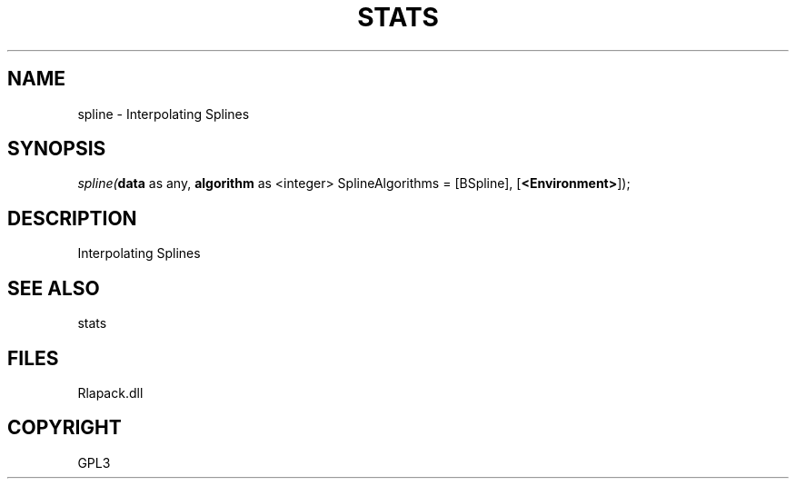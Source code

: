 .\" man page create by R# package system.
.TH STATS 1 2000-Jan "spline" "spline"
.SH NAME
spline \- Interpolating Splines
.SH SYNOPSIS
\fIspline(\fBdata\fR as any, 
\fBalgorithm\fR as <integer> SplineAlgorithms = [BSpline], 
[\fB<Environment>\fR]);\fR
.SH DESCRIPTION
.PP
Interpolating Splines
.PP
.SH SEE ALSO
stats
.SH FILES
.PP
Rlapack.dll
.PP
.SH COPYRIGHT
GPL3
